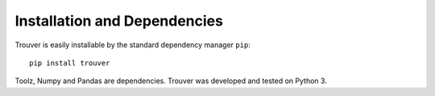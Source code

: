 Installation and Dependencies
=============================

Trouver is easily installable by the standard dependency manager ``pip``::

    pip install trouver

Toolz, Numpy and Pandas are dependencies. Trouver was developed and tested
on Python 3.